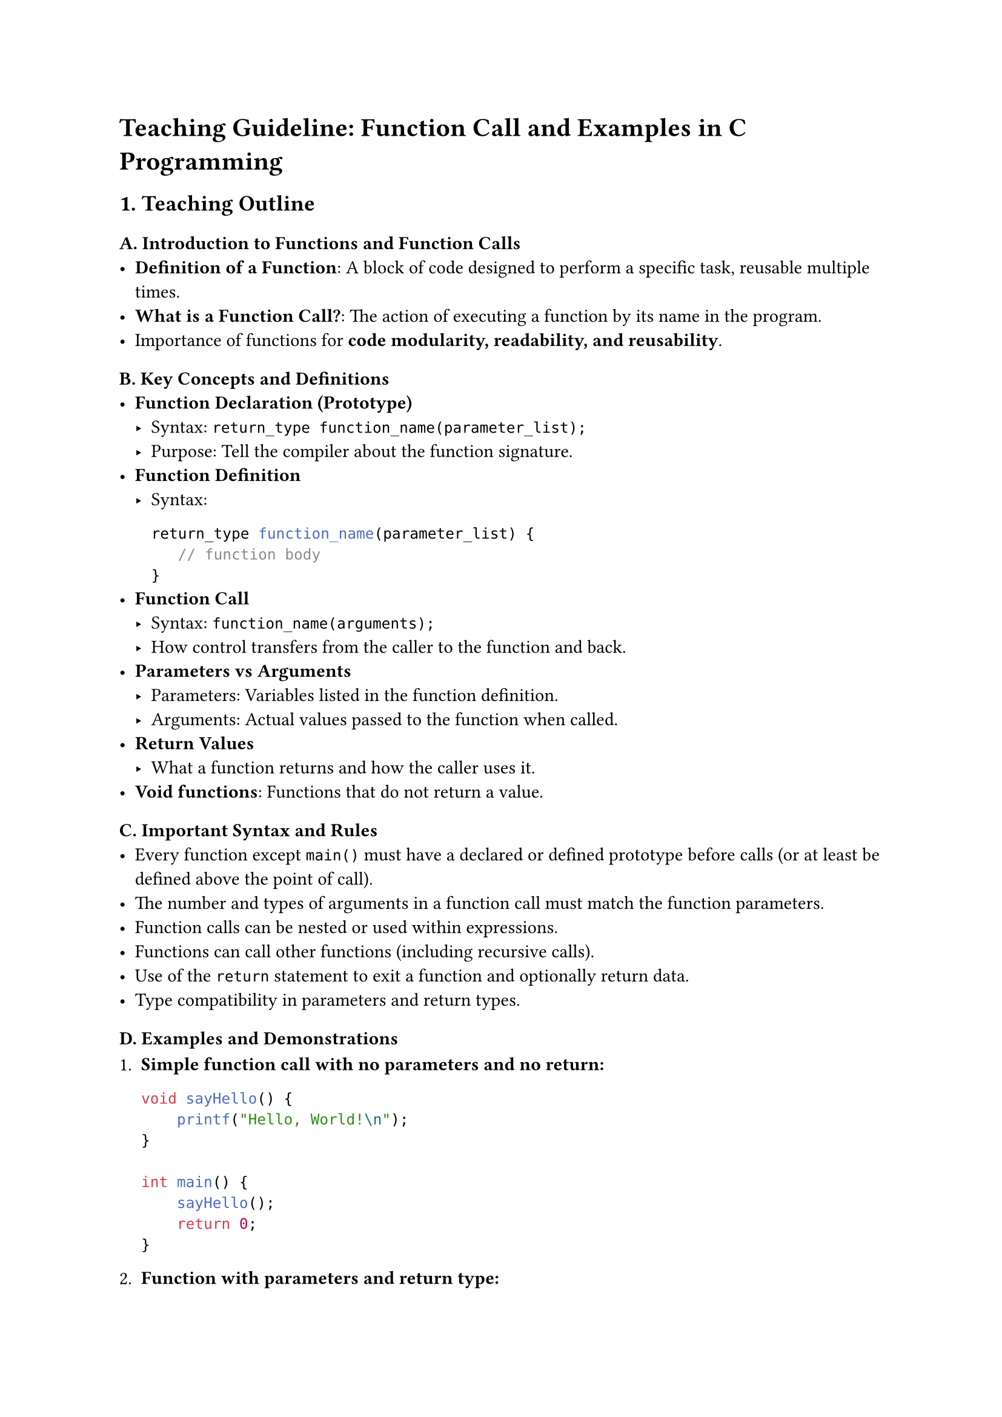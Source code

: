 = Teaching Guideline: Function Call and Examples in C Programming
<teaching-guideline-function-call-and-examples-in-c-programming>



== 1. Teaching Outline
<teaching-outline>
=== A. Introduction to Functions and Function Calls
<a.-introduction-to-functions-and-function-calls>
- #strong[Definition of a Function];: A block of code designed to
  perform a specific task, reusable multiple times.
- #strong[What is a Function Call?];: The action of executing a function
  by its name in the program.
- Importance of functions for #strong[code modularity, readability, and
  reusability];.

=== B. Key Concepts and Definitions
<b.-key-concepts-and-definitions>
- #strong[Function Declaration (Prototype)]
  - Syntax: `return_type function_name(parameter_list);`
  - Purpose: Tell the compiler about the function signature.
- #strong[Function Definition]
  - Syntax:

    ```c
    return_type function_name(parameter_list) {
       // function body
    }
    ```
- #strong[Function Call]
  - Syntax: `function_name(arguments);`
  - How control transfers from the caller to the function and back.
- #strong[Parameters vs Arguments]
  - Parameters: Variables listed in the function definition.
  - Arguments: Actual values passed to the function when called.
- #strong[Return Values]
  - What a function returns and how the caller uses it.
- #strong[Void functions];: Functions that do not return a value.

=== C. Important Syntax and Rules
<c.-important-syntax-and-rules>
- Every function except `main()` must have a declared or defined
  prototype before calls (or at least be defined above the point of
  call).
- The number and types of arguments in a function call must match the
  function parameters.
- Function calls can be nested or used within expressions.
- Functions can call other functions (including recursive calls).
- Use of the `return` statement to exit a function and optionally return
  data.
- Type compatibility in parameters and return types.

=== D. Examples and Demonstrations
<d.-examples-and-demonstrations>
+ #strong[Simple function call with no parameters and no return:]

  ```c
  void sayHello() {
      printf("Hello, World!\n");
  }

  int main() {
      sayHello();
      return 0;
  }
  ```

+ #strong[Function with parameters and return type:]

  ```c
  int add(int a, int b) {
      return a + b;
  }

  int main() {
      int sum = add(5, 3);
      printf("%d\n", sum); // Output: 8
      return 0;
  }
  ```

+ #strong[Function calling another function:]

  ```c
  void printSquare(int x) {
      printf("%d\n", x * x);
  }

  int main() {
      int num = 4;
      printSquare(num);
      return 0;
  }
  ```

+ #strong[Using function prototypes]

=== E. Common Mistakes to Avoid
<e.-common-mistakes-to-avoid>
- Forgetting the semicolon after a function prototype.
- Calling functions before they are declared or defined.
- Mismatch between number/type of arguments and parameters.
- Not using the returned value from a function with a non-void return
  type.
- Not including `return` in functions that require it.
- Using functions without including relevant headers (like `stdio.h` for
  `printf`).
- Confusing parameters and arguments.

=== F. Real-World Applications
<f.-real-world-applications>
- Breaking down complex problems into smaller, manageable functions.
- Modular design in large projects.
- Code reuse: libraries and APIs rely heavily on functions.
- Event-driven programming (e.g., callback functions).
- Mathematical computations, input validation, data processing.



== 2. In-Class Practice Questions
<in-class-practice-questions>
=== Question 1: Basic Function Call
<question-1-basic-function-call>
#strong[Problem];: Write a function `greet` that prints "Welcome to C
programming!" and call it from `main`. \
#strong[Concept tested];: Basic function definition and calling a void
function. \
#strong[Hint];: No input parameters and no return value.



=== Question 2: Function with Parameters and Return Type
<question-2-function-with-parameters-and-return-type>
#strong[Problem];: Define a function `multiply` that takes two integers
and returns their product. Call it in `main` and print the result. \
#strong[Concept tested];: Function parameters, return type, function
call with arguments. \
#strong[Hint];: Use `int multiply(int, int);` prototype.



=== Question 3: Function Prototype Usage
<question-3-function-prototype-usage>
#strong[Problem];: What happens if you call a function before its
declaration/prototype? Modify the program to fix any errors you get by
adding the proper function prototype. \
#strong[Concept tested];: Importance of function prototypes. \
#strong[Hint];: Try calling the function in `main` but define it below
`main`.



=== Question 4: Nested Function Calls
<question-4-nested-function-calls>
#strong[Problem];: Write two functions: \
\- `int square(int x)` returns the square of a number \
\- `int cube(int x)` calls `square` to get `x * x` and multiplies it
again by `x`. \
Call `cube` in `main` and print the result for 3. \
#strong[Concept tested];: Calling functions inside other functions. \
#strong[Hint];: `cube` returns `square(x) * x`.



=== Question 5: Common Mistakes Debugging
<question-5-common-mistakes-debugging>
#strong[Problem];: Given a code snippet with mismatched parameter types
or missing return statements, ask students to identify and fix the
error. Example:

```c
int add(int a, int b) {
    printf("Sum is %d", a + b);
}
int main() {
    int result = add(2, 3);
    printf("%d", result);
    return 0;
}
```

#strong[Concept tested];: Understanding return values and function
signatures. \
#strong[Hint];: `add` should return the sum instead of just printing it.



== 3. Homework Practice Questions
<homework-practice-questions>
=== Question 1: Write and Call a Function to Find Maximum
<question-1-write-and-call-a-function-to-find-maximum>
Write a function `maxOfTwo` that takes two integers and returns the
larger one. Use it inside `main` to find and print the max of 7 and 10.
\
\- #strong[Difficulty];: Basic \
\- #strong[Concept];: Conditional choice inside functions, return
values.



=== Question 2: Function without Return Value and with Parameters
<question-2-function-without-return-value-and-with-parameters>
Create a function `printMessage` that takes a string as a parameter and
prints `"Message: <string>"`. Call this function three times with
different messages. \
\- #strong[Difficulty];: Basic \
\- #strong[Concept];: Passing strings (char arrays) to functions.



=== Question 3: Recursion Simple Example
<question-3-recursion-simple-example>
Define a recursive function `factorial` that computes the factorial of a
non-negative integer n.~Call this function to find factorial of 5 and
print the result. \
\- #strong[Difficulty];: Intermediate \
\- #strong[Concept];: Function calling itself (recursion), return
values.



=== Question 4: Function that Modifies Values using Pointers
<question-4-function-that-modifies-values-using-pointers>
Write a function `swap` that swaps the values of two integers using
pointers. Test this in `main`. \
\- #strong[Difficulty];: Intermediate \
\- #strong[Concept];: Passing pointers, modifying variables inside
functions.



=== Question 5: Conceptual Question on Function Calls
<question-5-conceptual-question-on-function-calls>
Explain what happens internally when a function is called in C. Describe
how parameters are passed and what occurs when the function returns to
the caller. \
\- #strong[Difficulty];: Conceptual \
\- #strong[Concept];: Call stack, parameter passing by value, return
mechanism.



= Notes for the Instructor
<notes-for-the-instructor>
- Use live coding to demonstrate examples, emphasizing how function
  calls transfer control.
- Encourage students to predict output before running code.
- Show stack-like diagrams briefly when explaining calls and returns.
- Use pair programming or small group discussions for debugging
  exercises.
- Reinforce the difference between declaration, definition, and
  invocation.
- Utilize errors from common mistakes as teachable moments.

This guideline covers the fundamental concepts of function calls in C,
balancing theory with hands-on practice to support beginner learners
progressing in their programming skills.
